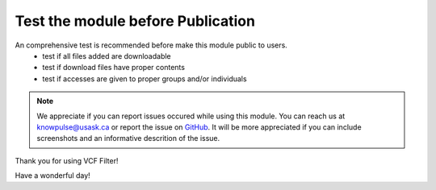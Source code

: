 Test the module before Publication
=====================================

An comprehensive test is recommended before make this module public to users.
  - test if all files added are downloadable
  - test if download files have proper contents
  - test if accesses are given to proper groups and/or individuals

.. note::

  We appreciate if you can report issues occured while using this module. You can reach us at knowpulse@usask.ca or report the issue on `GitHub <https://github.com/UofS-Pulse-Binfo/vcf_filter/issues>`_.
  It will be more appreciated if you can include screenshots and an informative descrition of the issue.

Thank you for using VCF Filter!

Have a wonderful day!
